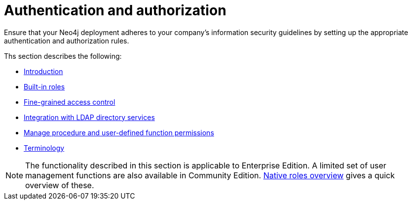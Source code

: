 [role=enterprise-edition]
[[auth]]
= Authentication and authorization
:description: This chapter describes authentication and authorization in Neo4j. 

Ensure that your Neo4j deployment adheres to your company's information security guidelines by setting up the appropriate authentication and authorization rules.

Ths section describes the following:

* xref:authentication-authorization/introduction.adoc[Introduction]
* xref:authentication-authorization/built-in-roles.adoc[Built-in roles]
* xref:authentication-authorization/access-control.adoc[Fine-grained access control]
* xref:authentication-authorization/ldap-integration.adoc[Integration with LDAP directory services]
* xref:authentication-authorization/manage-execute-permissions.adoc[Manage procedure and user-defined function permissions]
* xref:authentication-authorization/terminology.adoc[Terminology]


[NOTE]
--
The functionality described in this section is applicable to Enterprise Edition.
A limited set of user management functions are also available in Community Edition.
xref:authentication-authorization/built-in-roles.adoc#auth-built-in-roles-overview[Native roles overview] gives a quick overview of these.
--


